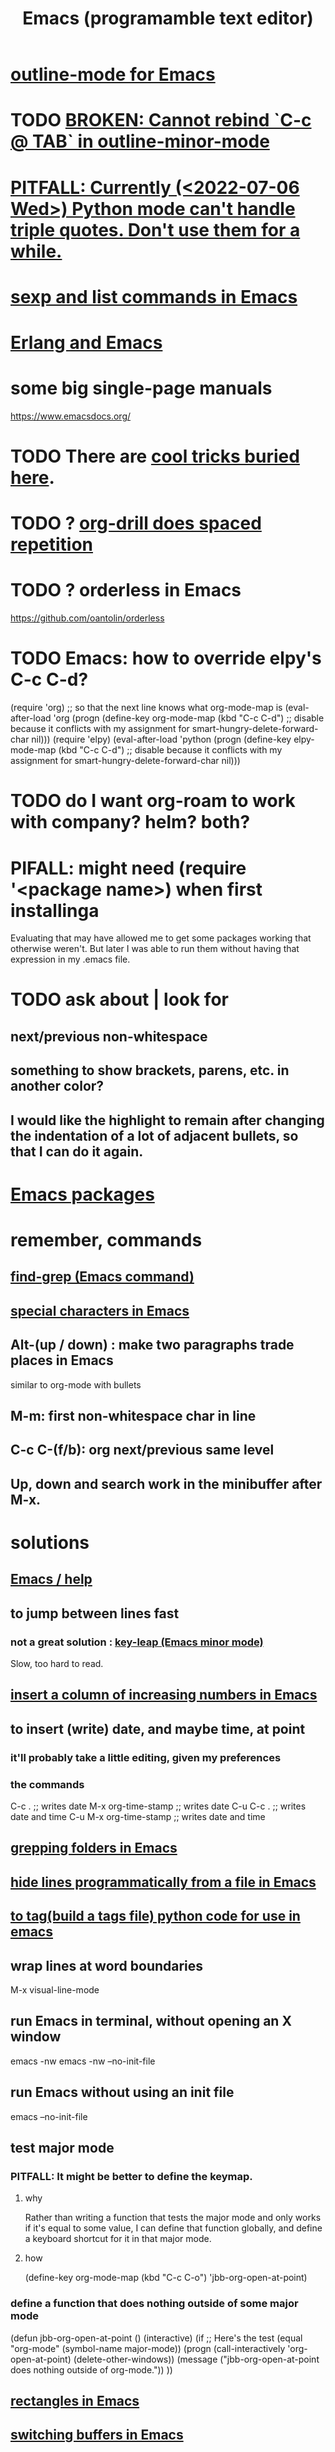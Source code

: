 :PROPERTIES:
:ID:       5dd27b65-8dba-4c85-82f2-fad3464b3462
:ROAM_ALIASES: Emacs
:END:
#+title: Emacs (programamble text editor)
* [[id:30820f8e-85d1-43c9-89e8-c763b6864d2d][outline-mode for Emacs]]
* TODO [[id:f67b3ffb-c806-4279-bc8a-f0b35291bf42][BROKEN: Cannot rebind `C-c @ TAB` in outline-minor-mode]]
* [[id:19a2966d-79dc-49e9-b7a7-5dea84a19672][PITFALL: Currently (<2022-07-06 Wed>) Python mode can't handle triple quotes. Don't use them for a while.]]
* [[id:a10a04e8-5b2b-4f75-93ec-f1d2082f2a3c][sexp and list commands in Emacs]]
* [[id:3a230207-47a8-4dde-af88-2c442f5c51aa][Erlang and Emacs]]
* some big single-page manuals
  https://www.emacsdocs.org/
* TODO There are [[id:a922b10f-30e2-4720-b1bf-6d934e6e715c][cool tricks buried here]].
* TODO ? [[id:31c4c9f3-fb7a-4028-b84a-8406d0e91f48][org-drill does spaced repetition]]
* TODO ? orderless in Emacs
  :PROPERTIES:
  :ID:       2ff6f8b0-1089-468f-bb3b-86646342fb73
  :END:
  https://github.com/oantolin/orderless
* TODO Emacs: how to override elpy's C-c C-d?
(require 'org) ;; so that the next line knows what org-mode-map is
(eval-after-load 'org
  (progn
    (define-key org-mode-map (kbd "C-c C-d")
      ;; disable because it conflicts with my assignment for smart-hungry-delete-forward-char
      nil)))
(require 'elpy)
(eval-after-load 'python
  (progn
    (define-key elpy-mode-map (kbd "C-c C-d")
      ;; disable because it conflicts with my assignment for smart-hungry-delete-forward-char
      nil)))
* TODO do I want org-roam to work with company? helm? both?
  :PROPERTIES:
  :ID:       80c451e8-da34-4d5f-8483-f3e3b56ff16b
  :END:
* PIFALL: might need (require '<package name>) when first installinga
  Evaluating that may have allowed me to get some packages working that otherwise weren't. But later I was able to run them without having that expression in my .emacs file.
* TODO ask about | look for
** next/previous non-whitespace
** something to show brackets, parens, etc. in another color?
** I would like the highlight to remain after changing the indentation of a lot of adjacent bullets, so that I can do it again.
* [[id:03544662-5978-4b88-8984-bd12eea5e8a1][Emacs packages]]
* remember, commands
** [[id:64e4a0e8-1cf3-4edc-9c51-237ad1a8efeb][find-grep (Emacs command)]]
** [[id:8618f3f0-b5ba-47b2-acb2-82bd9244ad93][special characters in Emacs]]
** Alt-(up / down) : make two paragraphs trade places in Emacs
   similar to org-mode with bullets
** M-m: first non-whitespace char in line
** C-c C-(f/b): org next/previous same level
** Up, down and search work in the minibuffer after M-x.
* solutions
** [[id:92505b5e-61fc-494f-a610-9b37a27a6fdd][Emacs / help]]
** to jump between lines fast
*** not a great solution : [[id:7168c237-a2a5-477d-a7a2-62ba55b465ce][key-leap (Emacs minor mode)]]
    Slow, too hard to read.
** [[id:b7246e61-fb94-48b1-b34b-2981e60fc860][insert a column of increasing numbers in Emacs]]
** to insert (write) date, and maybe time, at point
   :PROPERTIES:
   :ID:       76f955ac-1f33-4b6b-bedb-e85852a486b9
   :END:
*** it'll probably take a little editing, given my preferences
*** the commands
	C-c .              ;; writes date
	M-x org-time-stamp ;; writes date
    C-u C-c .              ;; writes date and time
    C-u M-x org-time-stamp ;; writes date and time
** [[id:03df14dd-9536-4302-aa53-d51e3d1de100][grepping folders in Emacs]]
** [[id:7ca4fa12-5fc2-415c-8d2f-5d6167e8dd95][hide lines programmatically from a file in Emacs]]
** [[id:7dc33cd5-40bc-421a-aa1d-a40cf0635119][to tag(build a tags file) python code for use in emacs]]
** wrap lines at word boundaries
   M-x visual-line-mode
** run Emacs in terminal, without opening an X window
   :PROPERTIES:
   :ID:       8402b50d-74ca-4279-b4d6-dde1cebdae65
   :END:
   emacs -nw
   emacs -nw --no-init-file
** run Emacs without using an init file
   emacs --no-init-file
** test major mode
*** PITFALL: It might be better to define the keymap.
**** why
     Rather than writing a function that tests the major mode
     and only works if it's equal to some value,
     I can define that function globally,
     and define a keyboard shortcut for it in that major mode.
**** how
     (define-key org-mode-map (kbd "C-c C-o") 'jbb-org-open-at-point)
*** define a function that does nothing outside of some major mode
    (defun jbb-org-open-at-point ()
      (interactive)
      (if ;; Here's the test
          (equal "org-mode" (symbol-name major-mode))
          (progn (call-interactively 'org-open-at-point)
   	      (delete-other-windows))
	(message ("jbb-org-open-at-point does nothing outside of org-mode."))
    ))
** [[id:3d093f8d-9215-4c56-b3e4-eb7a2b8beeee][rectangles in Emacs]]
** [[id:3b4440e1-ef04-4637-b22d-cbdb60d58329][switching buffers in Emacs]]
** [[id:debbace4-173e-4dd7-99ac-a7a806905640][yasnippet + hide-lines, my hack for Emacs & TidalCycles]]
